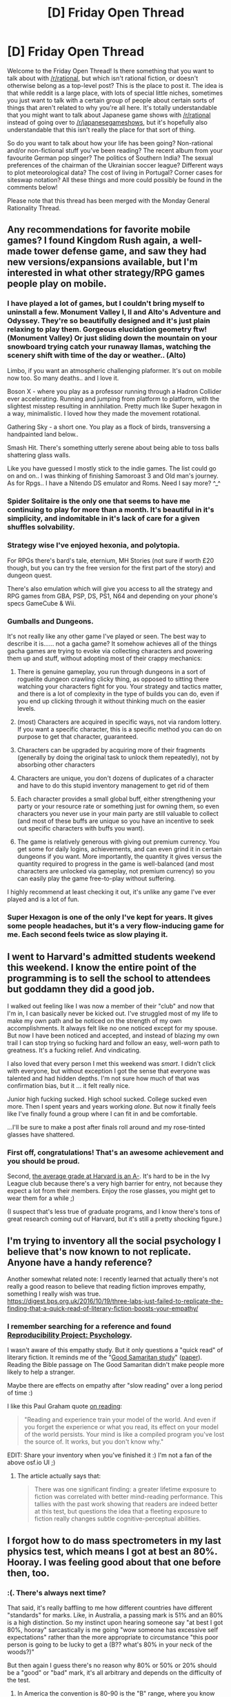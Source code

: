 #+TITLE: [D] Friday Open Thread

* [D] Friday Open Thread
:PROPERTIES:
:Author: AutoModerator
:Score: 13
:DateUnix: 1555081578.0
:DateShort: 2019-Apr-12
:END:
Welcome to the Friday Open Thread! Is there something that you want to talk about with [[/r/rational]], but which isn't rational fiction, or doesn't otherwise belong as a top-level post? This is the place to post it. The idea is that while reddit is a large place, with lots of special little niches, sometimes you just want to talk with a certain group of people about certain sorts of things that aren't related to why you're all here. It's totally understandable that you might want to talk about Japanese game shows with [[/r/rational]] instead of going over to [[/r/japanesegameshows]], but it's hopefully also understandable that this isn't really the place for that sort of thing.

So do you want to talk about how your life has been going? Non-rational and/or non-fictional stuff you've been reading? The recent album from your favourite German pop singer? The politics of Southern India? The sexual preferences of the chairman of the Ukrainian soccer league? Different ways to plot meteorological data? The cost of living in Portugal? Corner cases for siteswap notation? All these things and more could possibly be found in the comments below!

Please note that this thread has been merged with the Monday General Rationality Thread.


** Any recommendations for favorite mobile games? I found Kingdom Rush again, a well-made tower defense game, and saw they had new versions/expansions available, but I'm interested in what other strategy/RPG games people play on mobile.
:PROPERTIES:
:Author: Shaolang
:Score: 8
:DateUnix: 1555090379.0
:DateShort: 2019-Apr-12
:END:

*** I have played a lot of games, but I couldn't bring myself to uninstall a few. Monument Valley I, II and Alto's Adventure and Odyssey. They're so beautifully designed and it's just plain relaxing to play them. Gorgeous elucidation geometry ftw! (Monument Valley) Or just sliding down the mountain on your snowboard trying catch your runaway llamas, watching the scenery shift with time of the day or weather.. (Alto)

Limbo, if you want an atmospheric challenging plaformer. It's out on mobile now too. So many deaths.. and I love it.

Boson X - where you play as a professor running through a Hadron Collider ever accelerating. Running and jumping from platform to platform, with the slightest misstep resulting in annhilation. Pretty much like Super hexagon in a way, minimalistic. I loved how they made the movement rotational.

Gathering Sky - a short one. You play as a flock of birds, transversing a handpainted land below..

Smash Hit. There's something utterly serene about being able to toss balls shattering glass walls.

Like you have guessed I mostly stick to the indie games. The list could go on and on.. I was thinking of finishing Samoroast 3 and Old man's journey. As for Rpgs.. I have a Nitendo DS emulator and Roms. Need I say more? ^_^
:PROPERTIES:
:Author: _brightwing
:Score: 3
:DateUnix: 1555114544.0
:DateShort: 2019-Apr-13
:END:


*** Spider Solitaire is the only one that seems to have me continuing to play for more than a month. It's beautiful in it's simplicity, and indomitable in it's lack of care for a given shuffles solvability.
:PROPERTIES:
:Author: Roneitis
:Score: 3
:DateUnix: 1555121215.0
:DateShort: 2019-Apr-13
:END:


*** Strategy wise I've enjoyed hexonia, and polytopia.

For RPGs there's bard's tale, eternium, MH Stories (not sure if worth £20 though, but you can try the free version for the first part of the story) and dungeon quest.

There's also emulation which will give you access to all the strategy and RPG games from GBA, PSP, DS, PS1, N64 and depending on your phone's specs GameCube & Wii.
:PROPERTIES:
:Author: theibbster
:Score: 2
:DateUnix: 1555185643.0
:DateShort: 2019-Apr-14
:END:


*** Gumballs and Dungeons.

It's not really like any other game I've played or seen. The best way to describe it is...... not a gacha game? It somehow achieves all of the things gacha games are trying to evoke via collecting characters and powering them up and stuff, without adopting most of their crappy mechanics:

1. There is genuine gameplay, you run through dungeons in a sort of roguelite dungeon crawling clicky thing, as opposed to sitting there watching your characters fight for you. Your strategy and tactics matter, and there is a lot of complexity in the type of builds you can do, even if you end up clicking through it without thinking much on the easier levels.

2. (most) Characters are acquired in specific ways, not via random lottery. If you want a specific character, this is a specific method you can do on purpose to get that character, guaranteed.

3. Characters can be upgraded by acquiring more of their fragments (generally by doing the original task to unlock them repeatedly), not by absorbing other characters

4. Characters are unique, you don't dozens of duplicates of a character and have to do this stupid inventory management to get rid of them

5. Each character provides a small global buff, either strengthening your party or your resource rate or something just for owning them, so even characters you never use in your main party are still valuable to collect (and most of these buffs are unique so you have an incentive to seek out specific characters with buffs you want).

6. The game is relatively generous with giving out premium currency. You get some for daily logins, achievements, and can even grind it in certain dungeons if you want. More importantly, the quantity it gives versus the quantity required to progress in the game is well-balanced (and most characters are unlocked via gameplay, not premium currency) so you can easily play the game free-to-play without suffering.

I highly recommend at least checking it out, it's unlike any game I've ever played and is a lot of fun.
:PROPERTIES:
:Author: hh26
:Score: 2
:DateUnix: 1555298964.0
:DateShort: 2019-Apr-15
:END:


*** Super Hexagon is one of the only I've kept for years. It gives some people headaches, but it's a very flow-inducing game for me. Each second feels twice as slow playing it.
:PROPERTIES:
:Author: meterion
:Score: 1
:DateUnix: 1555111552.0
:DateShort: 2019-Apr-13
:END:


** I went to Harvard's admitted students weekend this weekend. I know the entire point of the programming is to sell the school to attendees but goddamn they did a good job.

I walked out feeling like I was now a member of their "club" and now that I'm in, I can basically never be kicked out. I've struggled most of my life to make my own path and be noticed on the strength of my own accomplishments. It always felt like no one noticed except for my spouse. But now I have been noticed and accepted, and instead of blazing my own trail I can stop trying so fucking hard and follow an easy, well-worn path to greatness. It's a fucking relief. And vindicating.

I also loved that every person I met this weekend was /smart/. I didn't click with everyone, but without exception I got the sense that everyone was talented and had hidden depths. I'm not sure how much of that was confirmation bias, but it ... it felt really nice.

Junior high fucking sucked. High school sucked. College sucked even more. Then I spent years and years working /alone/. But now it finally feels like I've finally found a group where I can fit in and be comfortable.

...I'll be sure to make a post after finals roll around and my rose-tinted glasses have shattered.
:PROPERTIES:
:Author: ratthrow
:Score: 8
:DateUnix: 1555204659.0
:DateShort: 2019-Apr-14
:END:

*** First off, congratulations! That's an awesome achievement and you should be proud.

Second, [[https://www.google.com/amp/s/amp.businessinsider.com/more-than-half-of-harvards-most-recent-graduates-had-an-a-gpa-or-better-2015-5][the average grade at Harvard is an A-]]. It's hard to be in the Ivy League club because there's a very high barrier for entry, not because they expect a lot from their members. Enjoy the rose glasses, you might get to wear them for a while ;)

(I suspect that's less true of graduate programs, and I know there's tons of great research coming out of Harvard, but it's still a pretty shocking figure.)
:PROPERTIES:
:Author: LazarusRises
:Score: 3
:DateUnix: 1555283912.0
:DateShort: 2019-Apr-15
:END:


** I'm trying to inventory all the social psychology I believe that's now known to not replicate. Anyone have a handy reference?

Another somewhat related note: I recently learned that actually there's not really a good reason to believe that reading fiction improves empathy, something I really wish was true. [[https://digest.bps.org.uk/2016/10/19/three-labs-just-failed-to-replicate-the-finding-that-a-quick-read-of-literary-fiction-boosts-your-empathy/]]
:PROPERTIES:
:Author: tvcgrid
:Score: 7
:DateUnix: 1555089458.0
:DateShort: 2019-Apr-12
:END:

*** I remember searching for a reference and found [[https://osf.io/ezcuj/][Reproducibility Project: Psychology]].

I wasn't aware of this empathy study. But it only questions a "quick read" of literary fiction. It reminds me of the "[[http://socialpsychonline.com/2015/12/being-a-good-samaritan-psychology-of-helping/][Good Samaritan study]]" ([[http://faculty.babson.edu/krollag/org_site/soc_psych/darley_samarit.html][paper]]). Reading the Bible passage on The Good Samaritan didn't make people more likely to help a stranger.

Maybe there are effects on empathy after "slow reading" over a long period of time :)

I like this Paul Graham quote [[http://www.paulgraham.com/know.html][on reading]]:

#+begin_quote
  "Reading and experience train your model of the world. And even if you forget the experience or what you read, its effect on your model of the world persists. Your mind is like a compiled program you've lost the source of. It works, but you don't know why."
#+end_quote

EDIT: Share your inventory when you've finished it :) I'm not a fan of the above osf.io UI ;)
:PROPERTIES:
:Author: onestojan
:Score: 7
:DateUnix: 1555092856.0
:DateShort: 2019-Apr-12
:END:

**** The article actually says that:

#+begin_quote
  There was one significant finding: a greater lifetime exposure to fiction was correlated with better mind-reading performance. This tallies with the past work showing that readers are indeed better at this test, but questions the idea that a fleeting exposure to fiction really changes subtle cognitive-perceptual abilities.
#+end_quote
:PROPERTIES:
:Score: 2
:DateUnix: 1555238339.0
:DateShort: 2019-Apr-14
:END:


** I forgot how to do mass spectrometers in my last physics test, which means I got at best an 80%. Hooray. I was feeling good about that one before then, too.
:PROPERTIES:
:Author: Robert_Barlow
:Score: 4
:DateUnix: 1555083632.0
:DateShort: 2019-Apr-12
:END:

*** :(. There's always next time?

That said, it's really baffling to me how different countries have different "standards" for marks. Like, in Australia, a passing mark is 51% and an 80% is a high distinction. So my instinct upon hearing someone say "at best I got 80%, hooray" sarcastically is me going "wow someone has excessive self expectations" rather than the more appropriate to circumstance "this poor person is going to be lucky to get a (B?? what's 80% in your neck of the woods?)"

But then again I guess there's no reason why 80% or 50% or 20% should be a "good" or "bad" mark, it's all arbitrary and depends on the difficulty of the test.
:PROPERTIES:
:Author: MagicWeasel
:Score: 5
:DateUnix: 1555111582.0
:DateShort: 2019-Apr-13
:END:

**** In America the convention is 80-90 is the "B" range, where you know about 80% of the material. You pass with anything over a 65%, I think. But as a software engineer, I need at least a C, because it is /very/ important that software engineers know their velocity selectors. Just in case I get hired as one of the dozen software engineers working on particle accelerators or something. Or maybe CRTs make a comeback.
:PROPERTIES:
:Author: Robert_Barlow
:Score: 5
:DateUnix: 1555115776.0
:DateShort: 2019-Apr-13
:END:

***** u/MagicWeasel:
#+begin_quote
  You pass with anything over a 65%, I think.
#+end_quote

Wow, I think 65% was my /average/ for my engineering degree! (I'm doing a nutrition degree part time at the moment and taking it Seriously and getting a ~81% average)

#+begin_quote
  Just in case I get hired as one of the dozen software engineers working on particle accelerators or something.
#+end_quote

Yeah, it's weird they make you do physics and stuff. I think it's because a lot of the time you end up diversifying like crazy in engineering. Like, I did a civil engineering degree, and I'm a traffic engineer now but virtually nothing I did in my degree relates to my job, and yet I can see the skills I learned in unrelated parts of the degree are really super transferable (interpreting at the Australian Standards for steel construction --> interpreting Austroads Standards for road safety). So although the physics itself may not be a useful skill, PROBABLY the ability to learn equations, understand how they work, implement them, etc are what this subject /actually/ means in your real life.

That said, all the multivariable calculus I learned has been thoroughly useless. Me and a very senior engineer managed to thoroughly confuse each other over /basic algebra/ (as in, 3.7x = 87, solve for x level algebra).
:PROPERTIES:
:Author: MagicWeasel
:Score: 4
:DateUnix: 1555118052.0
:DateShort: 2019-Apr-13
:END:

****** It's not necessarily that they want us diversifying - just that it's tradition to make engineers take physics, and they haven't caught up to the reality of /software/. Otherwise, my 9 or so biology credits would have counted for science instead of gen ed.
:PROPERTIES:
:Author: Robert_Barlow
:Score: 1
:DateUnix: 1555122302.0
:DateShort: 2019-Apr-13
:END:

******* I more meant that despite physics being more applicable to mechanical, civil, environmental, etc engineering than software engineering, software requires a great deal of abstract thought, problem solving, and step-by-stepping that physics also teaches you.

It's probably tradition, but probably not a pointless one.
:PROPERTIES:
:Author: MagicWeasel
:Score: 3
:DateUnix: 1555122772.0
:DateShort: 2019-Apr-13
:END:


** I have been reading up on weight management and obesity lately.. An excerpt from the beginning of Gary Taubes's Why We Get Fat:

​

#+begin_quote
  "When insulin levels are elevated, we accumulate fat in our fat tissue; when these levels fall, we liberate fat from the fat tissue and burn it for fuel. This has been known since the early 1960s and has never been controversial. Second, our insulin levels are effectively determined by the carbohydrates we eat---not entirely, but for all intents and purposes. The more carbohydrates we eat, and the easier they are to digest and the sweeter they are, the more insulin we will ultimately secrete, meaning that the level of it in our bloodstream is greater and so is the fat we retain in our fat cells. “Carbohydrate is driving insulin is driving fat,” is how George Cahill, a former professor of medicine at Harvard Medical School, recently described this to me."
#+end_quote

​

#+begin_quote
  "In other words, the science itself makes clear that hormones, enzymes, and growth factors regulate our fat tissue, just as they do everything else in the human body, and that we do not get fat because we overeat; we get fat because the carbohydrates in our diet make us fat. The science tells us that obesity is ultimately the result of a hormonal imbalance, not a caloric one---specifically, the stimulation of insulin secretion caused by eating easily digestible, carbohydrate-rich foods: refined carbohydrates, including flour and cereal grains, starchy vegetables such as potatoes, and sugars, like sucrose (table sugar) and high-fructose corn syrup. These carbohydrates literally make us fat, and by driving us to accumulate fat, they make us hungrier and they make us sedentary."
#+end_quote

​

#+begin_quote
  "This is the fundamental reality of why we fatten, and if we're to get lean and stay lean we'll have to understand and accept it, and, perhaps more important, our doctors are going to have to understand and acknowledge it, too.

  If your goal in reading this book is simply to be told the answer to the question “What do I do to remain lean or lose the excess fat I have?” then this is it: stay away from carbohydrate-rich foods, and the sweeter the food or the easier it is to consume and digest---liquid carbohydrates like beer, fruit juices, and sodas are probably the worst---the more likely it is to make you fat and the more you should avoid it.

  This is certainly not a new message. Until the 1960s, as I'll discuss later, it was the conventional wisdom. Carbohydrate-rich foods---bread, pasta, potatoes, sweets, beer---were seen to be uniquely fattening, and if you wanted to avoid being fat, you didn't eat them."
#+end_quote

​

Insulin is the key player in weight gain it would seem. I did end up confused by his views on legumes, vegetables and the meat exclusiveness though. The advice on carbs and glycemic index was sound. Also, anyone here has any experience with intermittent fasting? How do you go about it?
:PROPERTIES:
:Author: _brightwing
:Score: 3
:DateUnix: 1555090098.0
:DateShort: 2019-Apr-12
:END:

*** I'm skeptical of any and all diet advice. If there were any sort of easy trick to it, obesity would have been solved long ago. Instead there is constant conflicting advice from experts.

I think the safest general guidelines are to eat a sizable amount of vegetables, excersise, sleep, and you can't go too wrong. Not easy, but as reliable as you can get.
:PROPERTIES:
:Score: 16
:DateUnix: 1555112232.0
:DateShort: 2019-Apr-13
:END:


*** First thing to be aware of is that diets are like religions. Here is a list of diets: [[https://en.wikipedia.org/wiki/List_of_diets]]

​

The book is pretty old already, so it doesn't take into account the gut microbiome. Up-to-date diets need to take the gut microbiome into account ;).

​

As a data point, btw. the most efficient way for me to gain weight is to eat lots of nuts (peanuts because they are cheap).

A non-carbohydrate diet is kind of a luxury, as well. Not many on humans on this planet can afford this diet. This is also why historically, most people would eat potatoes, grain, rice or corn if they would get anything to eat at all. 15-45 million people died in a famine in China in 1959--1961.
:PROPERTIES:
:Author: tobias3
:Score: 4
:DateUnix: 1555093917.0
:DateShort: 2019-Apr-12
:END:

**** The gut microbiome is overblown by popular science, it's a minor factor for most people. If it was so practically important we would just be giving everyone fecal transplants but aside from C. diff and a very recent autism study we don't see it as very useful. Unless you have major digestive problems you don't need to focus on it since a healthy well balanced diet, which should be your goal for weight loss, is beneficial for your gut anyway. If you want to go out of your way to help it just eat yogurt daily.

Weirdly enough all the correlation studies I've seen associate nuts with lower bodyweight and waist size. Dieticians I've listened to talking about it are confused too since they are so calorie dense but our best guesses are: those people eat salty nuts instead of other less filling salty snacks like chips, and that it could be correlated with higher income or healthier cultures.
:PROPERTIES:
:Author: RetardedWabbit
:Score: 3
:DateUnix: 1555172096.0
:DateShort: 2019-Apr-13
:END:


*** How does insulin cause your body to violate the laws of thermodynamics? Once you figure it out, be sure to collect your Nobel prize(s).
:PROPERTIES:
:Author: VirtueOrderDignity
:Score: 1
:DateUnix: 1555092301.0
:DateShort: 2019-Apr-12
:END:

**** I see this with some frequency, and think that it's objecting to the wrong view, and one not expressed in that excerpt.

#+begin_quote
  These carbohydrates literally make us fat, and by driving us to accumulate fat, they make us hungrier and they make us sedentary.
#+end_quote

Carbs /drive you to accumulate fat/, /make you hungrier/, and /make you sedentary/. This isn't saying anything at all about the fundamentals of thermodynamics, it's saying something about the fundamentals about how humans interact with food. If the premise is true, then someone attempting to lose/manage weight who doesn't cut out carbs is going to be fighting an uphill battle, because they won't want to work out or exercise, and they'll constantly be hungry even when they've met their caloric needs.

A large part of what makes diet and exercise work for people is minimizing the amount of willpower and action needed to maintain that diet and exercise. CICO is a real and important aspect of dieting, but if you attempt to meet some restrictive caloric intake while still taking in a lot of carbs, you're very likely to fail your diet fairly quickly. It drives me nuts that people will fundamentally misunderstand that aspect of dieting and criticize anything that takes it into account as thermodynamic denialism. It goes hand-in-hand with CICO.

(Now, if you wanted to criticize the science of carbohydrates in relation to insulin or something, that might be a different story.)
:PROPERTIES:
:Author: alexanderwales
:Score: 15
:DateUnix: 1555094981.0
:DateShort: 2019-Apr-12
:END:

***** The original post seems to be talking about how people gain weight, and I agree that CICO doesn't give much information on that. It's true that if you want to lose weight, spending more calories than you eat necessarily means you lose weight, but the reverse isn't necessarily true. Eating more calories than you spend could result in no change in weight, weight gain, or even lost weight depending on how your body absorbs it. Saying that carbs can cause you to accumulate fat is helpful knowledge, because at some point you are going to have to eat more calories than you spend, and most people want to keep the weight off that they just spent so much time losing.
:PROPERTIES:
:Author: sicutumbo
:Score: 4
:DateUnix: 1555102464.0
:DateShort: 2019-Apr-13
:END:

****** CICO is the best predictor of weight gain we have, there's only one edge case I know of: zero fat diets. The human body basically cannot create fat molecules (de novo lipogenisis), so if your body doesn't have fat to store while intaking excess calories you essentially can't put on fat but you also won't be burning it. This isn't common knowledge, or very useful, since any healthy diet consumes some amount of fat. If you consume excess calories with fat your body tends towards burning the carbohydrates you have and storing fat until it balances out.

Practically speaking though telling people carbs make them fat isn't productive, we don't have an obesity problem from eating too many fruits or vegetables for example. The only blanket statement I'd support is that refined sugar makes it easier to put on weight in a negative way.
:PROPERTIES:
:Author: RetardedWabbit
:Score: 5
:DateUnix: 1555172970.0
:DateShort: 2019-Apr-13
:END:


** Random request.

I'm a little too impatient to wait until Monday to ask about this, but does anyone know of any books that involves eldritch romance? Or where one of the partners in a romantic relationship is a Lovecraftian monster in some way.

I just read [[https://tvtropes.org/pmwiki/pmwiki.php/LightNovel/HaiyoreNyarkoSan?from=LightNovel.NyarkoSan][Haiyore! Nyarko-san]] and [[https://tvtropes.org/pmwiki/pmwiki.php/Manga/TheElderSisterLikeOne?from=Manga.AneNaruMono][The Elder Sister-Like One]] and was craving more stories like them. However, they both had the Cthulhu-like entity act too human-like and with a lot of fan service (more than I felt was necessary) and I was hoping for a slightly more realistic version to read.
:PROPERTIES:
:Author: xamueljones
:Score: 3
:DateUnix: 1555104262.0
:DateShort: 2019-Apr-13
:END:

*** Have you seen Netflix's Love, Death and Robots? Give the episode Beyond the Aquila Rift a go. It's based on a short story by Alastair Reynolds, and I've been meaning to read it.
:PROPERTIES:
:Author: _brightwing
:Score: 6
:DateUnix: 1555115275.0
:DateShort: 2019-Apr-13
:END:


*** The Shoggoth on The Roof is probably in the realm of what you're interested in, it's a comedy parody of Fiddler on the Roof about eldrotch horrors. Not a lot of romance though.

Welcome to Nightvale is a podcast that's presented as a small town radio station, but there are eldritch horrors and aliens and such all around town treated normally. Some romance in it.
:PROPERTIES:
:Score: 5
:DateUnix: 1555112459.0
:DateShort: 2019-Apr-13
:END:


*** What do you mean by 'lovecraftian' here? Are you looking specifically for betentacled horrors, or would any invertebrate with a sufficiently nonhuman viewpoint suffice?

(I won't link to it directly, but if you google 1d4chan and thri-kreen, there's an amusing little NSFW tale.)
:PROPERTIES:
:Author: DataPacRat
:Score: 3
:DateUnix: 1555113257.0
:DateShort: 2019-Apr-13
:END:


*** Are you aware of [[https://en.wikipedia.org/wiki/Saya_no_Uta][Saya's Song]]?
:PROPERTIES:
:Author: sl236
:Score: 2
:DateUnix: 1555184340.0
:DateShort: 2019-Apr-14
:END:

